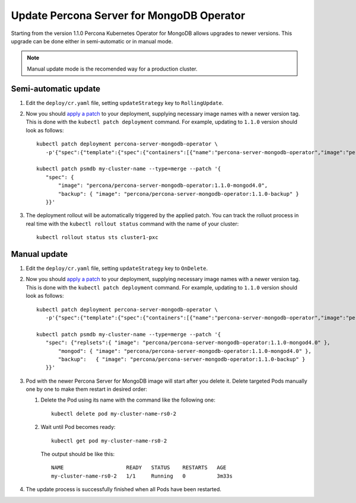 Update Percona Server for MongoDB Operator
===========================================

Starting from the version 1.1.0 Percona Kubernetes Operator for MongoDB allows
upgrades to newer versions. This upgrade can be done either in semi-automatic
or in manual mode.

.. note:: Manual update mode is the recomended way for a production cluster.

Semi-automatic update
---------------------

#. Edit the ``deploy/cr.yaml`` file, setting ``updateStrategy`` key to
   ``RollingUpdate``.

#. Now you should `apply a patch <https://kubernetes.io/docs/tasks/run-application/update-api-object-kubectl-patch/>`_ to your
   deployment, supplying necessary image names with a newer version tag. This
   is done with the ``kubectl patch deployment`` command. For example, updating
   to ``1.1.0`` version should look as follows::

     kubectl patch deployment percona-server-mongodb-operator \
        -p'{"spec":{"template":{"spec":{"containers":[{"name":"percona-server-mongodb-operator","image":"percona/percona-server-mongodb-operator:1.1.0"}]}}}}'

     kubectl patch psmdb my-cluster-name --type=merge --patch '{
        "spec": {
            "image": "percona/percona-server-mongodb-operator:1.1.0-mongod4.0",
            "backup": { "image": "percona/percona-server-mongodb-operator:1.1.0-backup" }
        }}'

#. The deployment rollout will be automatically triggered by the applied patch.
   You can track the rolluot process in real time with the
   ``kubectl rollout status`` command with the name of your cluster::

     kubectl rollout status sts cluster1-pxc

Manual update
-------------

#. Edit the ``deploy/cr.yaml`` file, setting ``updateStrategy`` key to
   ``OnDelete``.

#. Now you should `apply a patch <https://kubernetes.io/docs/tasks/run-application/update-api-object-kubectl-patch/>`_ to your
   deployment, supplying necessary image names with a newer version tag. This
   is done with the ``kubectl patch deployment`` command. For example, updating
   to ``1.1.0`` version should look as follows::

     kubectl patch deployment percona-server-mongodb-operator \
        -p'{"spec":{"template":{"spec":{"containers":[{"name":"percona-server-mongodb-operator","image":"percona/percona-server-mongodb-operator:1.1.0"}]}}}}'

     kubectl patch psmdb my-cluster-name --type=merge --patch '{
        "spec": {"replsets":{ "image": "percona/percona-server-mongodb-operator:1.1.0-mongod4.0" },
            "mongod": { "image": "percona/percona-server-mongodb-operator:1.1.0-mongod4.0" },
            "backup":   { "image": "percona/percona-server-mongodb-operator:1.1.0-backup" }
        }}'

#. Pod with the newer Percona Server for MongoDB image will start after you
   delete it. Delete targeted Pods manually one by one to make them restart in
   desired order:

   #. Delete the Pod using its name with the command like the following one::

         kubectl delete pod my-cluster-name-rs0-2


   #. Wait until Pod becomes ready::

         kubectl get pod my-cluster-name-rs0-2


      The output should be like this::

         NAME                    READY   STATUS    RESTARTS   AGE
         my-cluster-name-rs0-2   1/1     Running   0          3m33s

#. The update process is successfully finished when all Pods have been
   restarted.
